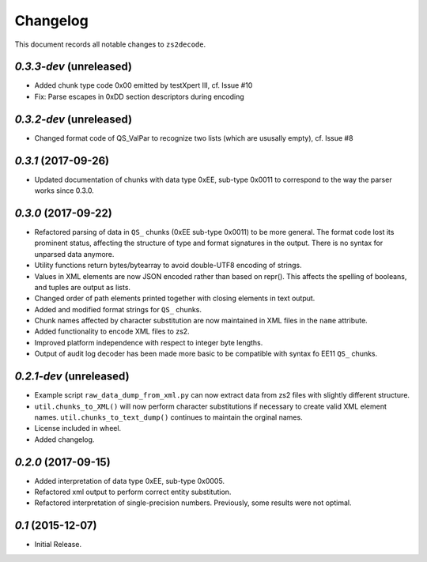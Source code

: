 =========
Changelog
=========

This document records all notable changes to ``zs2decode``.

`0.3.3-dev` (unreleased)
------------------------

* Added chunk type code 0x00 emitted by testXpert III, cf. Issue #10
* Fix: Parse escapes in 0xDD section descriptors during encoding

`0.3.2-dev` (unreleased)
------------------------

* Changed format code of QS_ValPar to recognize two lists (which are ususally empty), cf. Issue #8

`0.3.1` (2017-09-26)
------------------------

* Updated documentation of chunks with data type 0xEE, sub-type 0x0011 to correspond to the way the parser works since 0.3.0.

`0.3.0` (2017-09-22)
---------------------

* Refactored parsing of data in ``QS_`` chunks (0xEE sub-type 0x0011) to be more general. The format code lost its prominent status, affecting the structure of type and format signatures in the output. There is no syntax for unparsed data anymore.
* Utility functions return bytes/bytearray to avoid double-UTF8 encoding of strings.
* Values in XML elements are now JSON encoded rather than based on repr(). This affects the spelling of booleans, and tuples are output as lists.
* Changed order of path elements printed together with closing elements in text output.
* Added and modified format strings for ``QS_`` chunks.
* Chunk names affected by character substitution are now maintained in XML files in the ``name`` attribute.
* Added functionality to encode XML files to zs2.
* Improved platform independence with respect to integer byte lengths.
* Output of audit log decoder has been made more basic to be compatible with syntax fo EE11 ``QS_`` chunks.

`0.2.1-dev` (unreleased)
-------------------------

* Example script ``raw_data_dump_from_xml.py`` can now extract data from zs2 files with slightly different structure.
* ``util.chunks_to_XML()`` will now perform character substitutions if necessary to create valid XML element names. ``util.chunks_to_text_dump()`` continues to maintain the orginal names.
* License included in wheel.
* Added changelog.

`0.2.0` (2017-09-15)
---------------------

* Added interpretation of data type 0xEE, sub-type 0x0005.
* Refactored xml output to perform correct entity substitution.
* Refactored interpretation of single-precision numbers. Previously, some results were not optimal.

`0.1` (2015-12-07)
---------------------

* Initial Release.
